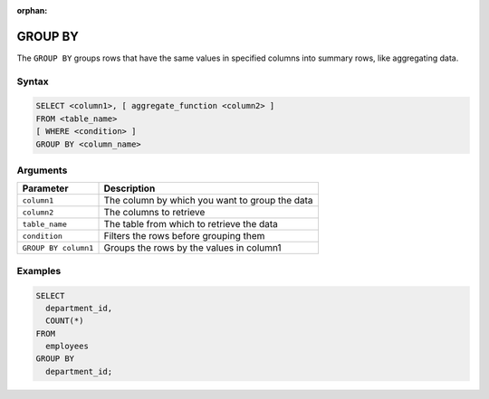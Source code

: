 :orphan:

.. _group_by:

********
GROUP BY
********

The ``GROUP BY`` groups rows that have the same values in specified columns into summary rows, like aggregating data.

Syntax
======

.. code-block:: postgres

	SELECT <column1>, [ aggregate_function <column2> ]
	FROM <table_name>
	[ WHERE <condition> ]
	GROUP BY <column_name>


Arguments
=========

.. list-table:: 
   :widths: auto
   :header-rows: 1
   
   * - Parameter
     - Description
   * - ``column1``
     - The column by which you want to group the data
   * - ``column2``
     - The columns to retrieve
   * - ``table_name``
     - The table from which to retrieve the data
   * - ``condition``
     - Filters the rows before grouping them
   * - ``GROUP BY column1``
     - Groups the rows by the values in column1

Examples
========

.. code-block:: psql

	SELECT
	  department_id,
	  COUNT(*)
	FROM
	  employees
	GROUP BY
	  department_id;